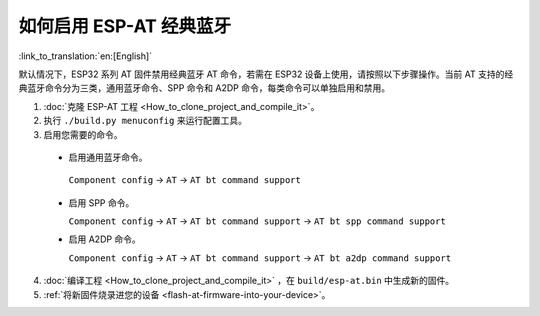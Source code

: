 如何启用 ESP-AT 经典蓝牙
======================================

:link_to_translation:`en:[English]`

默认情况下，ESP32 系列 AT 固件禁用经典蓝牙 AT 命令，若需在 ESP32 设备上使用，请按照以下步骤操作。当前 AT 支持的经典蓝牙命令分为三类，通用蓝牙命令、SPP 命令和 A2DP 命令，每类命令可以单独启用和禁用。

1. :doc:`克隆 ESP-AT 工程 <How_to_clone_project_and_compile_it>`。
2. 执行 ``./build.py menuconfig`` 来运行配置工具。
3. 启用您需要的命令。

  - 启用通用蓝牙命令。

   ``Component config`` -> ``AT`` -> ``AT bt command support``
 
  - 启用 SPP 命令。

    ``Component config`` -> ``AT`` -> ``AT bt command support`` -> ``AT bt spp command support``

  - 启用 A2DP 命令。

    ``Component config`` -> ``AT`` -> ``AT bt command support`` -> ``AT bt a2dp command support``

4. :doc:`编译工程 <How_to_clone_project_and_compile_it>` ，在 ``build/esp-at.bin`` 中生成新的固件。
5. :ref:`将新固件烧录进您的设备 <flash-at-firmware-into-your-device>`。